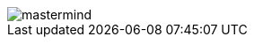 image::http://www.plantuml.com/plantuml/proxy?src=https://raw.githubusercontent.com/Master-Desarrollo-20-21/ejercicio-2-vista-publica-clases-mastermind-Ruskab/main/mastermind.puml&fmt=png[]

